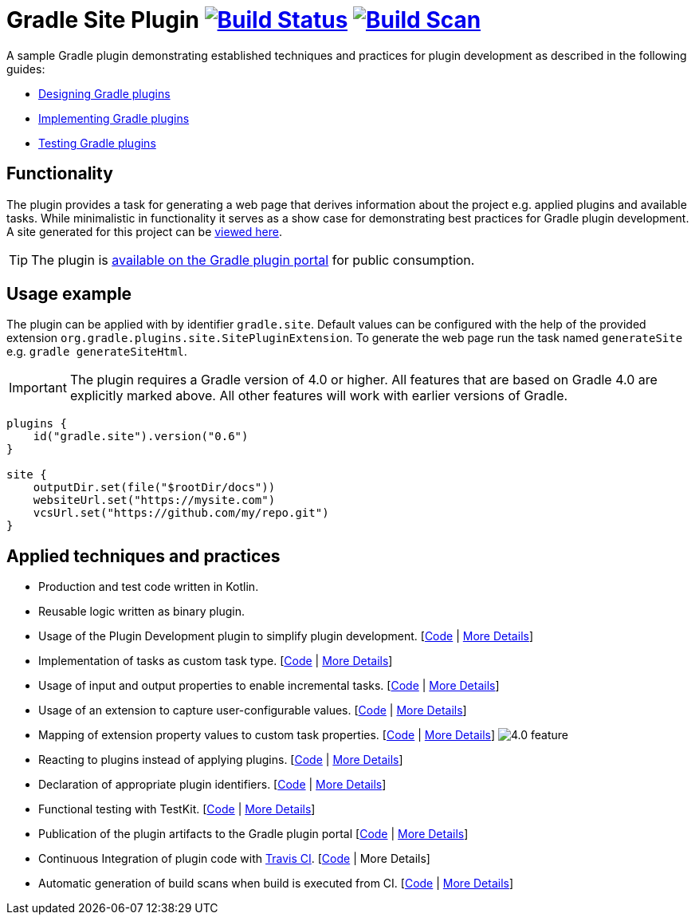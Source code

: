 = Gradle Site Plugin image:https://travis-ci.org/gradle-guides/gradle-site-plugin.svg?branch=master["Build Status", link="https://travis-ci.org/gradle-guides/gradle-site-plugin"] image:https://img.shields.io/badge/build-scan-green.svg["Build Scan", link="https://gradle.com/s/thgfe3dxihijo"]

A sample Gradle plugin demonstrating established techniques and practices for plugin development as described in the following guides:

- link:https://guides.gradle.org/designing-gradle-plugins/[Designing Gradle plugins]
- link:https://guides.gradle.org/implementing-gradle-plugins/[Implementing Gradle plugins]
- link:https://guides.gradle.org/testing-gradle-plugins/[Testing Gradle plugins]

== Functionality

The plugin provides a task for generating a web page that derives information about the project e.g. applied plugins and available tasks. While minimalistic in functionality it serves as a show case for demonstrating best practices for Gradle plugin development. A site generated for this project can be link:https://gradle-guides.github.io/gradle-site-plugin/[viewed here].

TIP: The plugin is link:https://plugins.gradle.org/plugin/gradle.site[available on the Gradle plugin portal] for public consumption.

== Usage example

The plugin can be applied with by identifier `gradle.site`. Default values can be configured with the help of the provided extension `org.gradle.plugins.site.SitePluginExtension`. To generate the web page run the task named `generateSite` e.g. `gradle generateSiteHtml`.

IMPORTANT: The plugin requires a Gradle version of 4.0 or higher. All features that are based on Gradle 4.0 are explicitly
marked above. All other features will work with earlier versions of Gradle.

```
plugins {
    id("gradle.site").version("0.6")
}

site {
    outputDir.set(file("$rootDir/docs"))
    websiteUrl.set("https://mysite.com")
    vcsUrl.set("https://github.com/my/repo.git")
}
```

== Applied techniques and practices

- Production and test code written in Kotlin.
- Reusable logic written as binary plugin.
- Usage of the Plugin Development plugin to simplify plugin development. [link:https://github.com/gradle-guides/gradle-site-plugin/blob/master/build.gradle.kts#L6[Code] | link:https://guides.gradle.org/implementing-gradle-plugins/#plugin-development-plugin[More Details]]
- Implementation of tasks as custom task type. [link:https://github.com/gradle-guides/gradle-site-plugin/blob/master/src/main/kotlin/org/gradle/plugins/site/tasks/SiteGenerate.kt[Code] | link:https://guides.gradle.org/implementing-gradle-plugins/#writing-and-using-custom-task-types[More Details]]
- Usage of input and output properties to enable incremental tasks. [link:https://github.com/gradle-guides/gradle-site-plugin/blob/master/src/main/kotlin/org/gradle/plugins/site/tasks/SiteGenerate.kt[Code] | link:https://guides.gradle.org/implementing-gradle-plugins/#benefiting_from_incremental_tasks[More Details]]
- Usage of an extension to capture user-configurable values. [link:https://github.com/gradle-guides/gradle-site-plugin/blob/master/src/main/kotlin/org/gradle/plugins/site/SitePlugin.kt#L33[Code] | link:https://guides.gradle.org/designing-gradle-plugins/#convention_over_configuration[More Details]]
- Mapping of extension property values to custom task properties. [link:https://github.com/gradle-guides/gradle-site-plugin/blob/master/src/main/kotlin/org/gradle/plugins/site/SitePlugin.kt#L74-L76[Code] | link:https://guides.gradle.org/implementing-gradle-plugins/#capturing_user_input_to_configure_plugin_runtime_behavior[More Details]] image:https://img.shields.io/badge/4.0-feature-blue.svg[4.0 feature]
- Reacting to plugins instead of applying plugins. [link:https://github.com/gradle-guides/gradle-site-plugin/blob/master/src/main/kotlin/org/gradle/plugins/site/SitePlugin.kt#L64[Code] | link:https://guides.gradle.org/implementing-gradle-plugins/#reacting_to_plugins[More Details]]
- Declaration of appropriate plugin identifiers. [link:https://github.com/gradle-guides/gradle-site-plugin/blob/master/src/main/resources/META-INF/gradle-plugins/gradle.site.properties[Code] | link:https://guides.gradle.org/implementing-gradle-plugins/#assigning_appropriate_plugin_identifiers[More Details]]
- Functional testing with TestKit. [link:https://github.com/gradle-guides/gradle-site-plugin/blob/master/src/intTest/kotlin/org/gradle/plugins/site/SitePluginFunctionalTest.kt[Code] | link:https://docs.gradle.org/current/userguide/test_kit.html[More Details]]
- Publication of the plugin artifacts to the Gradle plugin portal [link:https://github.com/gradle-guides/gradle-site-plugin/blob/master/build.gradle.kts#L136-L163[Code] | link:https://guides.gradle.org/publishing-plugins-to-gradle-plugin-portal/[More Details]]
- Continuous Integration of plugin code with link:https://travis-ci.org/[Travis CI]. [link:https://github.com/gradle-guides/gradle-site-plugin/blob/master/.travis.yml[Code] | More Details]
- Automatic generation of build scans when build is executed from CI. [link:https://github.com/gradle-guides/gradle-site-plugin/blob/master/build.gradle.kts#L25-L33[Code] | link:https://scans.gradle.com/[More Details]]
